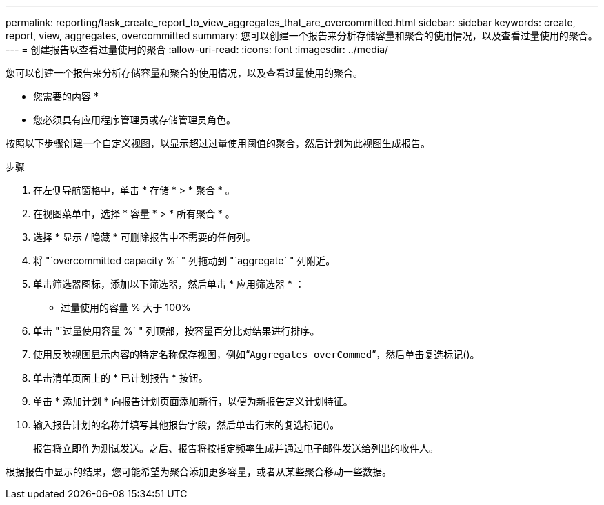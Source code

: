 ---
permalink: reporting/task_create_report_to_view_aggregates_that_are_overcommitted.html 
sidebar: sidebar 
keywords: create, report, view, aggregates, overcommitted 
summary: 您可以创建一个报告来分析存储容量和聚合的使用情况，以及查看过量使用的聚合。 
---
= 创建报告以查看过量使用的聚合
:allow-uri-read: 
:icons: font
:imagesdir: ../media/


[role="lead"]
您可以创建一个报告来分析存储容量和聚合的使用情况，以及查看过量使用的聚合。

* 您需要的内容 *

* 您必须具有应用程序管理员或存储管理员角色。


按照以下步骤创建一个自定义视图，以显示超过过量使用阈值的聚合，然后计划为此视图生成报告。

.步骤
. 在左侧导航窗格中，单击 * 存储 * > * 聚合 * 。
. 在视图菜单中，选择 * 容量 * > * 所有聚合 * 。
. 选择 * 显示 / 隐藏 * 可删除报告中不需要的任何列。
. 将 "`overcommitted capacity %` " 列拖动到 "`aggregate` " 列附近。
. 单击筛选器图标，添加以下筛选器，然后单击 * 应用筛选器 * ：
+
** 过量使用的容量 % 大于 100%


. 单击 "`过量使用容量 %` " 列顶部，按容量百分比对结果进行排序。
. 使用反映视图显示内容的特定名称保存视图，例如“`Aggregates overCommed`”，然后单击复选标记image:../media/blue_check.gif[""]()。
. 单击清单页面上的 * 已计划报告 * 按钮。
. 单击 * 添加计划 * 向报告计划页面添加新行，以便为新报告定义计划特征。
. 输入报告计划的名称并填写其他报告字段，然后单击行末的复选标记image:../media/blue_check.gif[""]()。
+
报告将立即作为测试发送。之后、报告将按指定频率生成并通过电子邮件发送给列出的收件人。



根据报告中显示的结果，您可能希望为聚合添加更多容量，或者从某些聚合移动一些数据。

